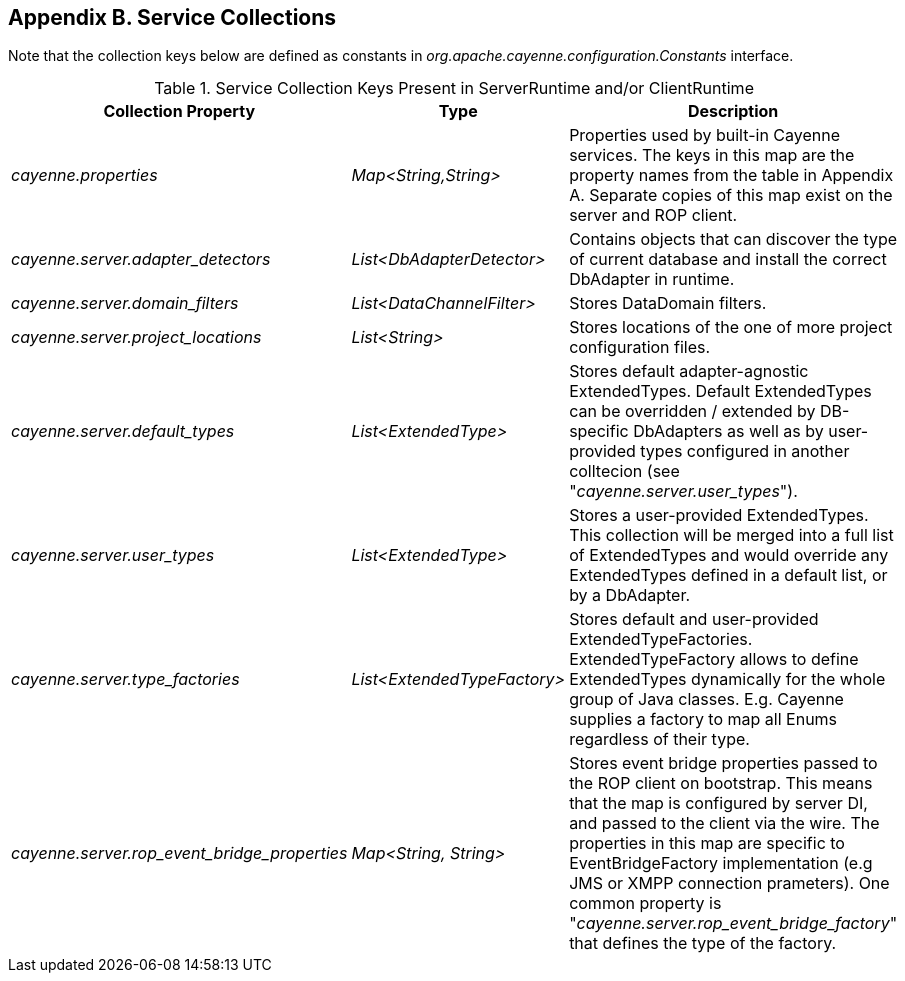 // Licensed to the Apache Software Foundation (ASF) under one or more
// contributor license agreements. See the NOTICE file distributed with
// this work for additional information regarding copyright ownership.
// The ASF licenses this file to you under the Apache License, Version
// 2.0 (the "License"); you may not use this file except in compliance
// with the License. You may obtain a copy of the License at
//
// http://www.apache.org/licenses/LICENSE-2.0 Unless required by
// applicable law or agreed to in writing, software distributed under the
// License is distributed on an "AS IS" BASIS, WITHOUT WARRANTIES OR
// CONDITIONS OF ANY KIND, either express or implied. See the License for
// the specific language governing permissions and limitations under the
// License.

== Appendix B. Service Collections

Note that the collection keys below are defined as constants in _org.apache.cayenne.configuration.Constants_ interface.

[[serviceCollections]]
.Service Collection Keys Present in ServerRuntime and/or ClientRuntime
[cols="4,2,3"]
|===
|Collection Property |Type |Description

.^|_cayenne.properties_
.^|_Map<String,String>_
.^|Properties used by built-in Cayenne services. The keys in this map are the property names from the table in Appendix A. Separate copies of this map exist on the server and ROP client.

.^|_cayenne.server.adapter_detectors_
.^|_List<DbAdapterDetector>_
.^|Contains objects that can discover the type of current database and install the correct DbAdapter in runtime.

.^|_cayenne.server.domain_filters_
.^|_List<DataChannelFilter>_
.^|Stores DataDomain filters.


.^|_cayenne.server.project_locations_
.^|_List<String>_
.^|Stores locations of the one of more project configuration files.


.^|_cayenne.server.default_types_
.^|_List<ExtendedType>_
.^|Stores default adapter-agnostic ExtendedTypes. Default ExtendedTypes can be overridden / extended by DB-specific DbAdapters as well as by user-provided types configured in another colltecion (see "_cayenne.server.user_types_").


.^|_cayenne.server.user_types_
.^|_List<ExtendedType>_
.^|Stores a user-provided ExtendedTypes. This collection will be merged into a full list of ExtendedTypes and would override any ExtendedTypes defined in a default list, or by a DbAdapter.


.^|_cayenne.server.type_factories_
.^|_List<ExtendedTypeFactory>_
.^|Stores default and user-provided ExtendedTypeFactories. ExtendedTypeFactory allows to define ExtendedTypes dynamically for the whole group of Java classes. E.g. Cayenne supplies a factory to map all Enums regardless of their type.


.^|_cayenne.server.rop_event_bridge_properties_
.^|_Map<String, String>_
.^|Stores event bridge properties passed to the ROP client on bootstrap. This means that the map is configured by server DI, and passed to the client via the wire. The properties in this map are specific to EventBridgeFactory implementation (e.g JMS or XMPP connection prameters). One common property is "_cayenne.server.rop_event_bridge_factory_" that defines the type of the factory.

|===